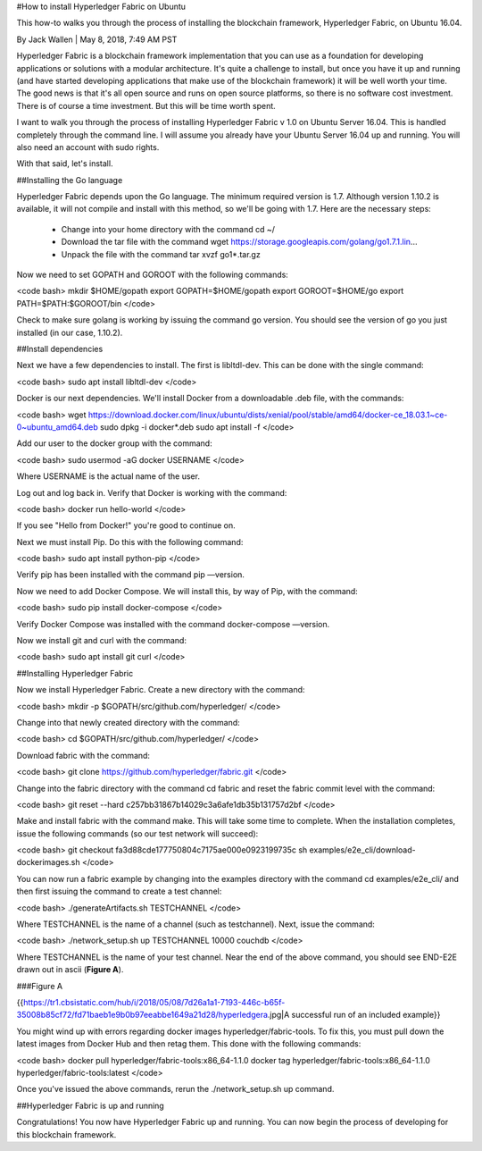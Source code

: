 #How to install Hyperledger Fabric on Ubuntu

This how-to walks you through the process of installing the blockchain framework, Hyperledger Fabric, on Ubuntu 16.04.

By Jack Wallen | May 8, 2018, 7:49 AM PST

Hyperledger Fabric is a blockchain framework implementation that you can use as a foundation for developing applications or solutions with a modular architecture. It's quite a challenge to install, but once you have it up and running (and have started developing applications that make use of the blockchain framework) it will be well worth your time. The good news is that it's all open source and runs on open source platforms, so there is no software cost investment. There is of course a time investment. But this will be time worth spent.

I want to walk you through the process of installing Hyperledger Fabric v 1.0 on Ubuntu Server 16.04. This is handled completely through the command line. I will assume you already have your Ubuntu Server 16.04 up and running. You will also need an account with sudo rights.

With that said, let's install.

##Installing the Go language

Hyperledger Fabric depends upon the Go language. The minimum required version is 1.7. Although version 1.10.2 is available, it will not compile and install with this method, so we'll be going with 1.7. Here are the necessary steps:

 - Change into your home directory with the command cd ~/
 - Download the tar file with the command wget https://storage.googleapis.com/golang/go1.7.1.lin...
 - Unpack the file with the command tar xvzf go1*.tar.gz
 
Now we need to set GOPATH and GOROOT with the following commands:

<code bash>
mkdir $HOME/gopath
export GOPATH=$HOME/gopath
export GOROOT=$HOME/go
export PATH=$PATH:$GOROOT/bin
</code>

Check to make sure golang is working by issuing the command go version. You should see the version of go you just installed (in our case, 1.10.2).

##Install dependencies

Next we have a few dependencies to install. The first is libltdl-dev. This can be done with the single command:

<code bash>
sudo apt install libltdl-dev
</code>

Docker is our next dependencies. We'll install Docker from a downloadable .deb file, with the commands:

<code bash>
wget https://download.docker.com/linux/ubuntu/dists/xenial/pool/stable/amd64/docker-ce_18.03.1~ce-0~ubuntu_amd64.deb 
sudo dpkg -i docker*.deb
sudo apt install -f
</code>

Add our user to the docker group with the command:

<code bash>
sudo usermod -aG docker USERNAME
</code>

Where USERNAME is the actual name of the user.

Log out and log back in. Verify that Docker is working with the command:

<code bash>
docker run hello-world
</code>

If you see "Hello from Docker!" you're good to continue on.

Next we must install Pip. Do this with the following command:

<code bash>
sudo apt install python-pip
</code>

Verify pip has been installed with the command pip —version.

Now we need to add Docker Compose. We will install this, by way of Pip, with the command:

<code bash>
sudo pip install docker-compose
</code>

Verify Docker Compose was installed with the command docker-compose —version.

Now we install git and curl with the command:

<code bash>
sudo apt install git curl
</code>

##Installing Hyperledger Fabric

Now we install Hyperledger Fabric. Create a new directory with the command:

<code bash>
mkdir -p $GOPATH/src/github.com/hyperledger/
</code>

Change into that newly created directory with the command:

<code bash>
cd $GOPATH/src/github.com/hyperledger/
</code>

Download fabric with the command:

<code bash>
git clone https://github.com/hyperledger/fabric.git
</code>

Change into the fabric directory with the command cd fabric and reset the fabric commit level with the command:

<code bash>
git reset --hard c257bb31867b14029c3a6afe1db35b131757d2bf
</code>

Make and install fabric with the command make. This will take some time to complete. When the installation completes, issue the following commands (so our test network will succeed):

<code bash>
git checkout fa3d88cde177750804c7175ae000e0923199735c
sh examples/e2e_cli/download-dockerimages.sh
</code>

You can now run a fabric example by changing into the examples directory with the command cd examples/e2e_cli/ and then first issuing the command to create a test channel:

<code bash>
./generateArtifacts.sh TESTCHANNEL
</code>

Where TESTCHANNEL is the name of a channel (such as testchannel). Next, issue the command:

<code bash>
./network_setup.sh up TESTCHANNEL 10000 couchdb
</code>

Where TESTCHANNEL is the name of your test channel. Near the end of the above command, you should see END-E2E drawn out in ascii (**Figure A**).

###Figure A

{{https://tr1.cbsistatic.com/hub/i/2018/05/08/7d26a1a1-7193-446c-b65f-35008b85cf72/fd71baeb1e9b0b97eeabbe1649a21d28/hyperledgera.jpg|A successful run of an included example}}

You might wind up with errors regarding docker images hyperledger/fabric-tools. To fix this, you must pull down the latest images from Docker Hub and then retag them. This done with the following commands:

<code bash>
docker pull hyperledger/fabric-tools:x86_64-1.1.0
docker tag hyperledger/fabric-tools:x86_64-1.1.0 hyperledger/fabric-tools:latest
</code>

Once you've issued the above commands, rerun the ./network_setup.sh up command.

##Hyperledger Fabric is up and running

Congratulations! You now have Hyperledger Fabric up and running. You can now begin the process of developing for this blockchain framework.
